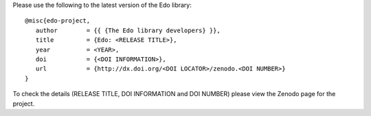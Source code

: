 Please use the following to the latest version of the Edo library::

   @misc{edo-project,
      author        = {{ {The Edo library developers} }},
      title         = {Edo: <RELEASE TITLE>},
      year          = <YEAR>,
      doi           = {<DOI INFORMATION>},
      url           = {http://dx.doi.org/<DOI LOCATOR>/zenodo.<DOI NUMBER>}
   }

To check the details (RELEASE TITLE, DOI INFORMATION and DOI NUMBER) please view
the Zenodo page for the project.
